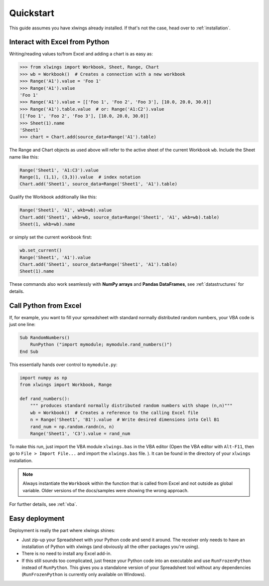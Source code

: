 Quickstart
==========

This guide assumes you have xlwings already installed. If that's not the case, head over to :ref:`installation`.

Interact with Excel from Python
-------------------------------

Writing/reading values to/from Excel and adding a chart is as easy as:

.. code-block:: python

    >>> from xlwings import Workbook, Sheet, Range, Chart
    >>> wb = Workbook()  # Creates a connection with a new workbook
    >>> Range('A1').value = 'Foo 1'
    >>> Range('A1').value
    'Foo 1'
    >>> Range('A1').value = [['Foo 1', 'Foo 2', 'Foo 3'], [10.0, 20.0, 30.0]]
    >>> Range('A1').table.value  # or: Range('A1:C2').value
    [['Foo 1', 'Foo 2', 'Foo 3'], [10.0, 20.0, 30.0]]
    >>> Sheet(1).name
    'Sheet1'
    >>> chart = Chart.add(source_data=Range('A1').table)

The Range and Chart objects as used above will refer to the active sheet of the current Workbook ``wb``. Include the
Sheet name like this:

.. code-block:: python

    Range('Sheet1', 'A1:C3').value
    Range(1, (1,1), (3,3)).value  # index notation
    Chart.add('Sheet1', source_data=Range('Sheet1', 'A1').table)

Qualify the Workbook additionally like this:

.. code-block:: python

    Range('Sheet1', 'A1', wkb=wb).value
    Chart.add('Sheet1', wkb=wb, source_data=Range('Sheet1', 'A1', wkb=wb).table)
    Sheet(1, wkb=wb).name
or simply set the current workbook first:

.. code-block:: python

    wb.set_current()
    Range('Sheet1', 'A1').value
    Chart.add('Sheet1', source_data=Range('Sheet1', 'A1').table)
    Sheet(1).name



These commands also work seamlessly with **NumPy arrays** and **Pandas DataFrames**, see :ref:`datastructures` for details.

Call Python from Excel
----------------------

If, for example, you want to fill your spreadsheet
with standard normally distributed random numbers, your VBA code is just one line:

.. code-block:: vb.net

    Sub RandomNumbers()
        RunPython ("import mymodule; mymodule.rand_numbers()")
    End Sub

This essentially hands over control to ``mymodule.py``:

.. code-block:: python

    import numpy as np
    from xlwings import Workbook, Range

    def rand_numbers():
        """ produces standard normally distributed random numbers with shape (n,n)"""
        wb = Workbook()  # Creates a reference to the calling Excel file
        n = Range('Sheet1', 'B1').value  # Write desired dimensions into Cell B1
        rand_num = np.random.randn(n, n)
        Range('Sheet1', 'C3').value = rand_num


To make this run, just import the VBA module ``xlwings.bas`` in the VBA editor (Open the VBA editor with ``Alt-F11``,
then go to ``File > Import File...`` and import the ``xlwings.bas`` file. ). It can be found in the directory of
your ``xlwings`` installation.

.. note:: Always instantiate the ``Workbook`` within the function that is called from Excel and not outside as global
    variable. Older versions of the docs/samples were showing the wrong approach.

For further details, see :ref:`vba`.

Easy deployment
---------------

Deployment is really the part where xlwings shines:

* Just zip-up your Spreadsheet with your Python code and send it around. The receiver only needs to have an
  installation of Python with xlwings (and obviously all the other packages you're using).
* There is no need to install any Excel add-in.
* If this still sounds too complicated, just freeze your Python code into an executable and use
  ``RunFrozenPython`` instead of ``RunPython``. This gives you a standalone version of your Spreadsheet tool without any
  dependencies (``RunFrozenPython`` is currently only available on Windows).



